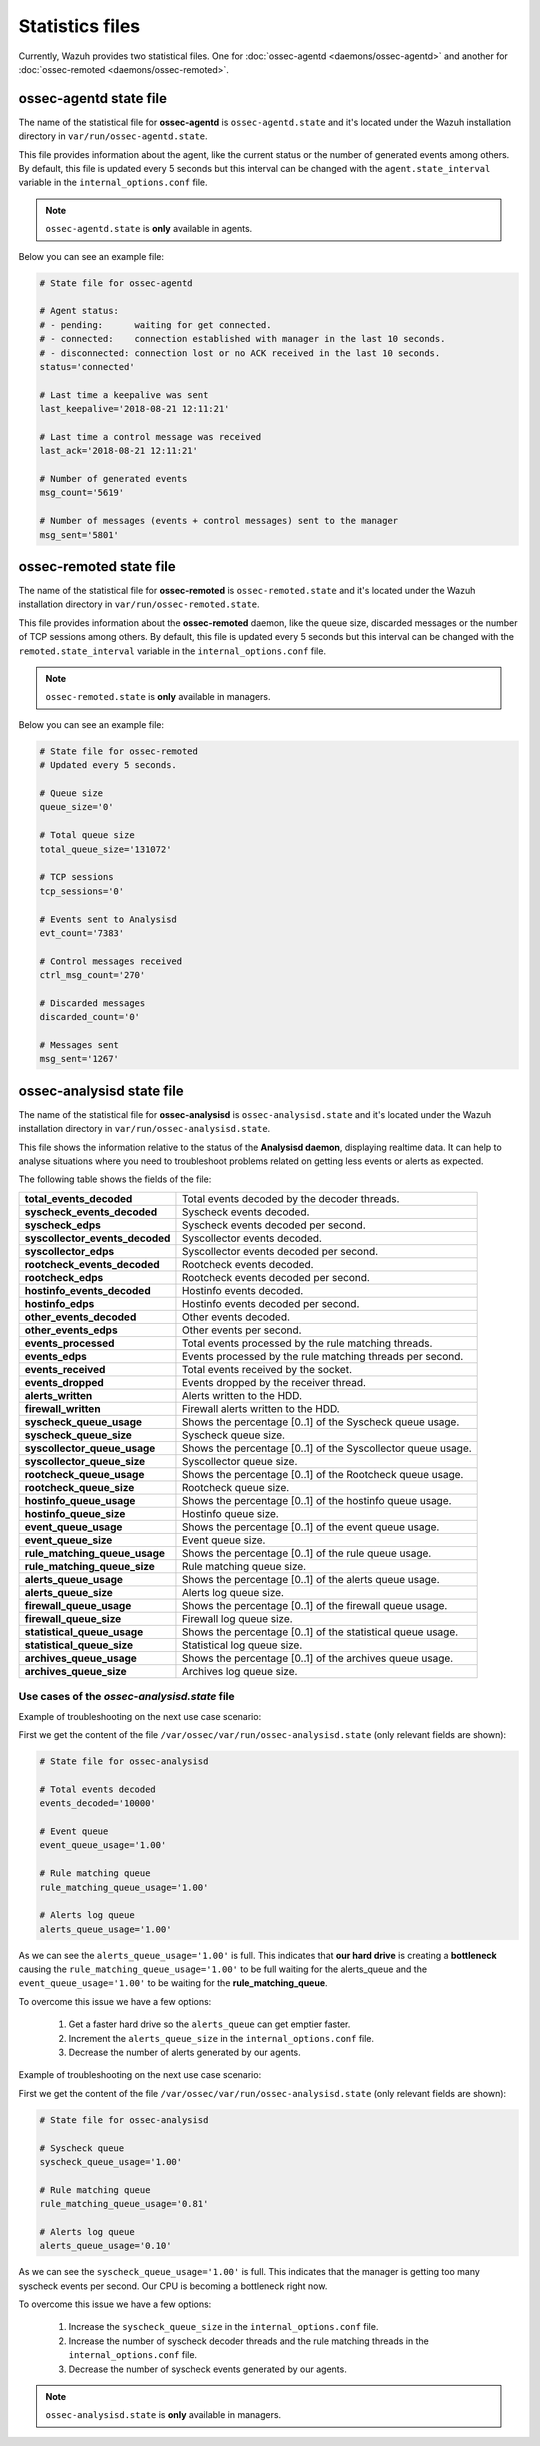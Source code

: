 .. Copyright (C) 2018 Wazuh, Inc.

.. _reference_statistics_files:

Statistics files
================

Currently, Wazuh provides two statistical files. One for :doc:`ossec-agentd <daemons/ossec-agentd>` and another for :doc:`ossec-remoted <daemons/ossec-remoted>`.

ossec-agentd state file
-----------------------

The name of the statistical file for **ossec-agentd** is ``ossec-agentd.state`` and it's located under the Wazuh installation directory in ``var/run/ossec-agentd.state``.

This file provides information about the agent, like the current status or the number of generated events among others. By default, this file is updated every 5 seconds 
but this interval can be changed with the ``agent.state_interval`` variable in the ``internal_options.conf`` file.

.. note:: ``ossec-agentd.state`` is **only** available in agents.

Below you can see an example file:

.. code-block:: bash

    # State file for ossec-agentd

    # Agent status:
    # - pending:      waiting for get connected.
    # - connected:    connection established with manager in the last 10 seconds.
    # - disconnected: connection lost or no ACK received in the last 10 seconds.
    status='connected'

    # Last time a keepalive was sent
    last_keepalive='2018-08-21 12:11:21'

    # Last time a control message was received
    last_ack='2018-08-21 12:11:21'

    # Number of generated events
    msg_count='5619'

    # Number of messages (events + control messages) sent to the manager
    msg_sent='5801'

ossec-remoted state file
------------------------

The name of the statistical file for **ossec-remoted** is ``ossec-remoted.state`` and it's located under the Wazuh installation directory in ``var/run/ossec-remoted.state``.

This file provides information about the **ossec-remoted** daemon, like the queue size, discarded messages or the number of TCP sessions among others. By default, this file is updated every 5 seconds 
but this interval can be changed with the ``remoted.state_interval`` variable in the ``internal_options.conf`` file.

.. note:: ``ossec-remoted.state`` is **only** available in managers.

Below you can see an example file:

.. code-block:: bash

    # State file for ossec-remoted
    # Updated every 5 seconds.

    # Queue size
    queue_size='0'

    # Total queue size
    total_queue_size='131072'

    # TCP sessions
    tcp_sessions='0'

    # Events sent to Analysisd
    evt_count='7383'

    # Control messages received
    ctrl_msg_count='270'

    # Discarded messages
    discarded_count='0'

    # Messages sent
    msg_sent='1267'

.. _analysisd_statistics_file:

ossec-analysisd state file
--------------------------

The name of the statistical file for **ossec-analysisd** is ``ossec-analysisd.state`` and it's located under the Wazuh installation directory in ``var/run/ossec-analysisd.state``.

This file shows the information relative to the status of the **Analysisd daemon**, displaying realtime data. It can help to analyse situations where you need to troubleshoot problems related on getting less events or alerts as expected.

The following table shows the fields of the file:

+------------------------------------+------------------------------------------------------------------------------+
| **total_events_decoded**           | Total events decoded by the decoder threads.                                 |
+------------------------------------+------------------------------------------------------------------------------+
| **syscheck_events_decoded**        | Syscheck events decoded.                                                     |
+------------------------------------+------------------------------------------------------------------------------+
| **syscheck_edps**                  | Syscheck events decoded per second.                                          |
+------------------------------------+------------------------------------------------------------------------------+
| **syscollector_events_decoded**    | Syscollector events decoded.                                                 |
+------------------------------------+------------------------------------------------------------------------------+
| **syscollector_edps**              | Syscollector events decoded per second.                                      |
+------------------------------------+------------------------------------------------------------------------------+
| **rootcheck_events_decoded**       | Rootcheck events decoded.                                                    |
+------------------------------------+------------------------------------------------------------------------------+
| **rootcheck_edps**                 | Rootcheck events decoded per second.                                         |
+------------------------------------+------------------------------------------------------------------------------+
| **hostinfo_events_decoded**        | Hostinfo events decoded.                                                     |
+------------------------------------+------------------------------------------------------------------------------+
| **hostinfo_edps**                  | Hostinfo events decoded per second.                                          |
+------------------------------------+------------------------------------------------------------------------------+
| **other_events_decoded**           | Other events decoded.                                                        |
+------------------------------------+------------------------------------------------------------------------------+
| **other_events_edps**              | Other events per second.                                                     |
+------------------------------------+------------------------------------------------------------------------------+
| **events_processed**               | Total events processed by the rule matching threads.                         |
+------------------------------------+------------------------------------------------------------------------------+
| **events_edps**                    | Events processed by the rule matching threads per second.                    |
+------------------------------------+------------------------------------------------------------------------------+
| **events_received**                | Total events received by the socket.                                         |
+------------------------------------+------------------------------------------------------------------------------+
| **events_dropped**                 | Events dropped by the receiver thread.                                       |
+------------------------------------+------------------------------------------------------------------------------+
| **alerts_written**                 | Alerts written to the HDD.                                                   |
+------------------------------------+------------------------------------------------------------------------------+
| **firewall_written**               | Firewall alerts written to the HDD.                                          |
+------------------------------------+------------------------------------------------------------------------------+
| **syscheck_queue_usage**           | Shows the percentage [0..1] of the Syscheck queue usage.                     |
+------------------------------------+------------------------------------------------------------------------------+
| **syscheck_queue_size**            | Syscheck queue size.                                                         |
+------------------------------------+------------------------------------------------------------------------------+
| **syscollector_queue_usage**       | Shows the percentage [0..1] of the Syscollector queue usage.                 |
+------------------------------------+------------------------------------------------------------------------------+
| **syscollector_queue_size**        | Syscollector queue size.                                                     |
+------------------------------------+------------------------------------------------------------------------------+
| **rootcheck_queue_usage**          | Shows the percentage [0..1] of the Rootcheck queue usage.                    |
+------------------------------------+------------------------------------------------------------------------------+
| **rootcheck_queue_size**           | Rootcheck queue size.                                                        |
+------------------------------------+------------------------------------------------------------------------------+
| **hostinfo_queue_usage**           | Shows the percentage [0..1] of the hostinfo queue usage.                     |
+------------------------------------+------------------------------------------------------------------------------+
| **hostinfo_queue_size**            | Hostinfo queue size.                                                         |
+------------------------------------+------------------------------------------------------------------------------+
| **event_queue_usage**              | Shows the percentage [0..1] of the event queue usage.                        |
+------------------------------------+------------------------------------------------------------------------------+
| **event_queue_size**               | Event queue size.                                                            |
+------------------------------------+------------------------------------------------------------------------------+
| **rule_matching_queue_usage**      | Shows the percentage [0..1] of the rule queue usage.                         |
+------------------------------------+------------------------------------------------------------------------------+
| **rule_matching_queue_size**       | Rule matching queue size.                                                    |
+------------------------------------+------------------------------------------------------------------------------+
| **alerts_queue_usage**             | Shows the percentage [0..1] of the alerts queue usage.                       |
+------------------------------------+------------------------------------------------------------------------------+
| **alerts_queue_size**              | Alerts log queue size.                                                       |
+------------------------------------+------------------------------------------------------------------------------+
| **firewall_queue_usage**           | Shows the percentage [0..1] of the firewall queue usage.                     |
+------------------------------------+------------------------------------------------------------------------------+
| **firewall_queue_size**            | Firewall log queue size.                                                     |
+------------------------------------+------------------------------------------------------------------------------+
| **statistical_queue_usage**        | Shows the percentage [0..1] of the statistical queue usage.                  |
+------------------------------------+------------------------------------------------------------------------------+
| **statistical_queue_size**         | Statistical log queue size.                                                  |
+------------------------------------+------------------------------------------------------------------------------+
| **archives_queue_usage**           | Shows the percentage [0..1] of the archives queue usage.                     |
+------------------------------------+------------------------------------------------------------------------------+
| **archives_queue_size**            | Archives log queue size.                                                     |
+------------------------------------+------------------------------------------------------------------------------+

Use cases of the *ossec-analysisd.state* file
^^^^^^^^^^^^^^^^^^^^^^^^^^^^^^^^^^^^^^^^^^^^^

Example of troubleshooting on the next use case scenario:

First we get the content of the file ``/var/ossec/var/run/ossec-analysisd.state`` (only relevant fields are shown):


.. code-block:: bash

    # State file for ossec-analysisd

    # Total events decoded
    events_decoded='10000'

    # Event queue
    event_queue_usage='1.00'

    # Rule matching queue
    rule_matching_queue_usage='1.00'

    # Alerts log queue
    alerts_queue_usage='1.00'

.. thumbnail:: ../../images/manual/analysisd-alerts-queue-full.png
    :title: Alerts queue full
    :align: center
    :width: 100%

As we can see the ``alerts_queue_usage='1.00'`` is full. This indicates that **our hard drive** is creating a **bottleneck** causing the ``rule_matching_queue_usage='1.00'``
to be full waiting for the alerts_queue and the ``event_queue_usage='1.00'`` to be waiting for the **rule_matching_queue**.

To overcome this issue we have a few options:

    1. Get a faster hard drive so the ``alerts_queue`` can get emptier faster.
    2. Increment the ``alerts_queue_size`` in the ``internal_options.conf`` file.
    3. Decrease the number of alerts generated by our agents.

Example of troubleshooting on the next use case scenario:

First we get the content of the file ``/var/ossec/var/run/ossec-analysisd.state`` (only relevant fields are shown):


.. code-block:: bash

    # State file for ossec-analysisd

    # Syscheck queue
    syscheck_queue_usage='1.00'

    # Rule matching queue
    rule_matching_queue_usage='0.81'

    # Alerts log queue
    alerts_queue_usage='0.10'

.. thumbnail:: ../../images/manual/analysisd-syscheck-full.png
    :title: Syscheck queue full
    :align: center
    :width: 100%

As we can see the ``syscheck_queue_usage='1.00'`` is full. This indicates that the manager is getting too many syscheck events per second.
Our CPU is becoming a bottleneck right now.

To overcome this issue we have a few options:

    1. Increase the ``syscheck_queue_size`` in the ``internal_options.conf`` file.
    2. Increase the number of syscheck decoder threads and the rule matching threads in the ``internal_options.conf`` file.
    3. Decrease the number of syscheck events generated by our agents.

.. note:: ``ossec-analysisd.state`` is **only** available in managers.
